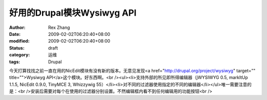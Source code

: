 
好用的Drupal模块Wysiwyg API
############################################


:author: Rex Zhang
:date: 2009-02-02T06:20:40+08:00
:modified: 2009-02-02T06:20:40+08:00
:status: draft
:category: 运维
:tags: Drupal


今天打算找找之前一直在用的NicEdit模块有没有新的版本。无意见发现<a href="http://drupal.org/project/wysiwyg" target="" title="">Wysiwyg API</a>这个模块。好东西啊。<br /><ul><li>支持外部的所见即所得编辑器（jWYSIWYG 0.5, markItUp 1.1.5, NicEdit 0.9.0, TinyMCE 3, Whizzywig 55）</li><li>对不同的过滤器使用指定的不同的编辑器</li></ul>唯一需要注意的是：<br />安装后需要对每个在使用的过滤器分别设置。不然编辑框内看不到任何编辑用的功能按钮<br />

